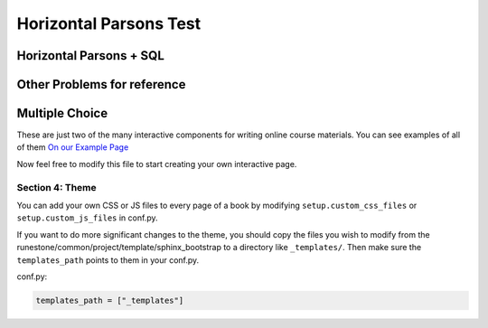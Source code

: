 =========================
Horizontal Parsons Test
=========================

.. Testing horizontal Parsons problems.

Horizontal Parsons + SQL
--------------------------------------
.. hparsons:: test_activecode_6
    :language: sql
    :dburl: /_static/test.db


    this is a cute horizontal parsons problem!
    ~~~~
    --blocks--
    select
    *
    from
    test
    --unittest--
    assert 1,1 == world
    assert 0,1 == hello
    assert 2,1 == 42

..     :dburl: http://localhost:8000/_static/test.db

.. activecode:: abcde 
    :language: sql
    :autograde: unittest
    :dburl: /_static/test.db

    select * from test;

    =====
    assert 1,1 == world
    assert 0,1 == hello
    assert 2,1 == 42

..     :dburl: http://localhost:8000/_static/test.db


.. hparsons:: test_activecode_7
    :language: sql
    :autograde: unittest
    :dburl: /_static/test.db

    select * from test;

.. hparsons:: test_activecode_6b
    :language: sql
    :autograde: unittest
    :dburl: /_static/test.db

    select * from created_table;

    =====
    assert 0,0 == itworks

.. hparsons:: sql3
    :language: sql

    CREATE TABLE contacts (
      contact_id INTEGER PRIMARY KEY,
      first_name TEXT NOT NULL,
      last_name TEXT NOT NULL,
      email TEXT NOT NULL UNIQUE,
      phone TEXT NOT NULL UNIQUE
    );



Other Problems for reference
-----------------------------

.. parsonsprob:: test_parsons_1
    :adaptive:
    :order: 0 1 2 3 4

    need some text ?
    -----
    def fib(num):
    =====
       if num == 0:
           return 0:
    =====
       if num == 1:
           return 1:
    =====
       return fib(num - 1) + fib(num - 2)
    =====
       return fib(num - 1) * fib(num - 2) #paired

Multiple Choice
---------------

.. mchoice:: question1_2
    :multiple_answers:
    :correct: a,b,d
    :answer_a: red
    :answer_b: yellow
    :answer_c: black
    :answer_d: green
    :feedback_a: Red is a definitely on of the colors.
    :feedback_b: Yes, yellow is correct.
    :feedback_c: Remember the acronym...ROY G BIV.  B stands for blue.
    :feedback_d: Yes, green is one of the colors.

    Which colors might be found in a rainbow? (choose all that are correct)

These are just two of the many interactive components for writing online course materials.  You can see examples of all of them `On our Example Page <http://interactivepython.org/runestone/static/overview/overview.html>`_

Now feel free to modify this file to start creating your own interactive page.


Section 4: Theme
:::::::::::::::::::

You can add your own CSS or JS files to every page of a book by modifying ``setup.custom_css_files`` or ``setup.custom_js_files`` in conf.py.

If you want to do more significant changes to the theme, you should copy the files you wish to modify from
the runestone/common/project/template/sphinx_bootstrap to a directory like ``_templates/``. Then make sure
the ``templates_path`` points to them in your conf.py.

conf.py:

.. code:: 

    templates_path = ["_templates"]